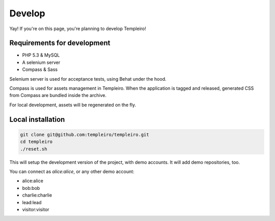 Develop
=======

Yay! If you're on this page, you're planning to develop Templeiro!

Requirements for development
----------------------------

* PHP 5.3 & MySQL
* A selenium server
* Compass & Sass

Selenium server is used for acceptance tests, using Behat under the hood.

Compass is used for assets management in Templeiro. When the application is
tagged and released, generated CSS from Compass are bundled inside the archive.

For local development, assets will be regenerated on the fly.

Local installation
------------------

.. code-block:: bash

    git clone git@github.com:templeiro/templeiro.git
    cd templeiro
    ./reset.sh

This will setup the development version of the project, with demo accounts. It
will add demo repositories, too.

You can connect as *alice:alice*, or any other demo account:

* alice:alice
* bob:bob
* charlie:charlie
* lead:lead
* visitor:visitor
